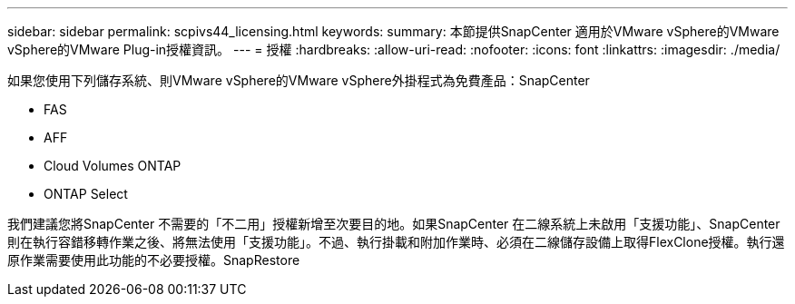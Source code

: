 ---
sidebar: sidebar 
permalink: scpivs44_licensing.html 
keywords:  
summary: 本節提供SnapCenter 適用於VMware vSphere的VMware vSphere的VMware Plug-in授權資訊。 
---
= 授權
:hardbreaks:
:allow-uri-read: 
:nofooter: 
:icons: font
:linkattrs: 
:imagesdir: ./media/


如果您使用下列儲存系統、則VMware vSphere的VMware vSphere外掛程式為免費產品：SnapCenter

* FAS
* AFF
* Cloud Volumes ONTAP
* ONTAP Select


我們建議您將SnapCenter 不需要的「不二用」授權新增至次要目的地。如果SnapCenter 在二線系統上未啟用「支援功能」、SnapCenter 則在執行容錯移轉作業之後、將無法使用「支援功能」。不過、執行掛載和附加作業時、必須在二線儲存設備上取得FlexClone授權。執行還原作業需要使用此功能的不必要授權。SnapRestore
